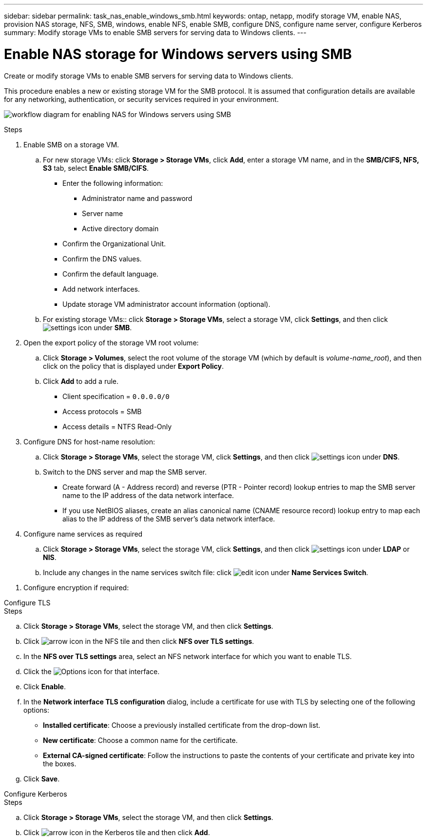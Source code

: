 ---
sidebar: sidebar
permalink: task_nas_enable_windows_smb.html
keywords: ontap, netapp, modify storage VM, enable NAS, provision NAS storage, NFS, SMB, windows, enable NFS, enable SMB, configure DNS, configure name server, configure Kerberos
summary: Modify storage VMs to enable SMB servers for serving data to Windows clients.
---

= Enable NAS storage for Windows servers using SMB
:toclevels: 1
:hardbreaks:
:nofooter:
:icons: font
:linkattrs:
:imagesdir: ./media/

[.lead]
Create or modify storage VMs to enable SMB servers for serving data to Windows clients.

This procedure enables a new or existing storage VM for the SMB protocol. It is assumed that configuration details are available for any networking, authentication, or security services required in your environment.

image:workflow_nas_enable_windows_smb.gif[workflow diagram for enabling NAS for Windows servers using SMB]

//Question: Is it necessary to create a new export policy for the root volume, or should we modify the default policy?

.Steps

. Enable SMB on a storage VM.

.. For new storage VMs: click *Storage > Storage VMs*, click *Add*, enter a storage VM name, and in the *SMB/CIFS, NFS, S3* tab, select *Enable SMB/CIFS*.

* Enter the following information:
** Administrator name and password
** Server name
** Active directory domain
* Confirm the Organizational Unit.
* Confirm the DNS values.
* Confirm the default language.
* Add network interfaces.
* Update storage VM administrator account information (optional).

.. For existing storage VMs:: click *Storage > Storage VMs*, select a storage VM, click *Settings*, and then click image:icon_gear.gif[settings icon] under *SMB*.

. Open the export policy of the storage VM root volume:

.. Click *Storage > Volumes*, select the root volume of the storage VM (which by default is _volume-name_root_), and then click on the policy that is displayed under *Export Policy*.

.. Click *Add* to add a rule.

*** Client specification = `0.0.0.0/0`

*** Access protocols = SMB

*** Access details = NTFS Read-Only

. Configure DNS for host-name resolution:

.. Click *Storage > Storage VMs*, select the storage VM, click *Settings*, and then click image:icon_gear.gif[settings icon] under *DNS*.

.. Switch to the DNS server and map the SMB server.

*** Create forward (A - Address record) and reverse (PTR - Pointer record) lookup entries to map the SMB server name to the IP address of the data network interface.

*** If you use NetBIOS aliases, create an alias canonical name (CNAME resource record) lookup entry to map each alias to the IP address of the SMB server's data network interface.

. Configure name services as required

.. Click *Storage > Storage VMs*, select the storage VM, click *Settings*, and then click image:icon_gear.gif[settings icon] under *LDAP* or *NIS*.

.. Include any changes in the name services switch file: click image:icon_pencil.gif[edit icon] under *Name Services Switch*.

//. Configure Kerberos if required:

//.. Click *Storage > Storage VMs*, select the storage VM, and then click *Settings*.

//.. Click image:icon_arrow.gif[arrow icon] under *Kerberos* and then click *Add*.

. Configure encryption if required:

[role="tabbed-block"]
====
.Configure TLS
--
.Steps

.. Click *Storage > Storage VMs*, select the storage VM, and then click *Settings*.

.. Click image:icon_arrow.gif[arrow icon] in the NFS tile and then click *NFS over TLS settings*.

.. In the *NFS over TLS settings* area, select an NFS network interface for which you want to enable TLS. 
.. Click the image:icon_kabob.gif[Options icon] for that interface.
.. Click *Enable*.
.. In the *Network interface TLS configuration* dialog, include a certificate for use with TLS by selecting one of the following options:
+
* *Installed certificate*: Choose a previously installed certificate from the drop-down list.
* *New certificate*: Choose a common name for the certificate.
* *External CA-signed certificate*: Follow the instructions to paste the contents of your certificate and private key into the boxes.
.. Click *Save*.
--

.Configure Kerberos
--
.Steps

.. Click *Storage > Storage VMs*, select the storage VM, and then click *Settings*.

.. Click image:icon_arrow.gif[arrow icon] in the Kerberos tile and then click *Add*.

--
====

// 2022-07-28, BURT 1490696
